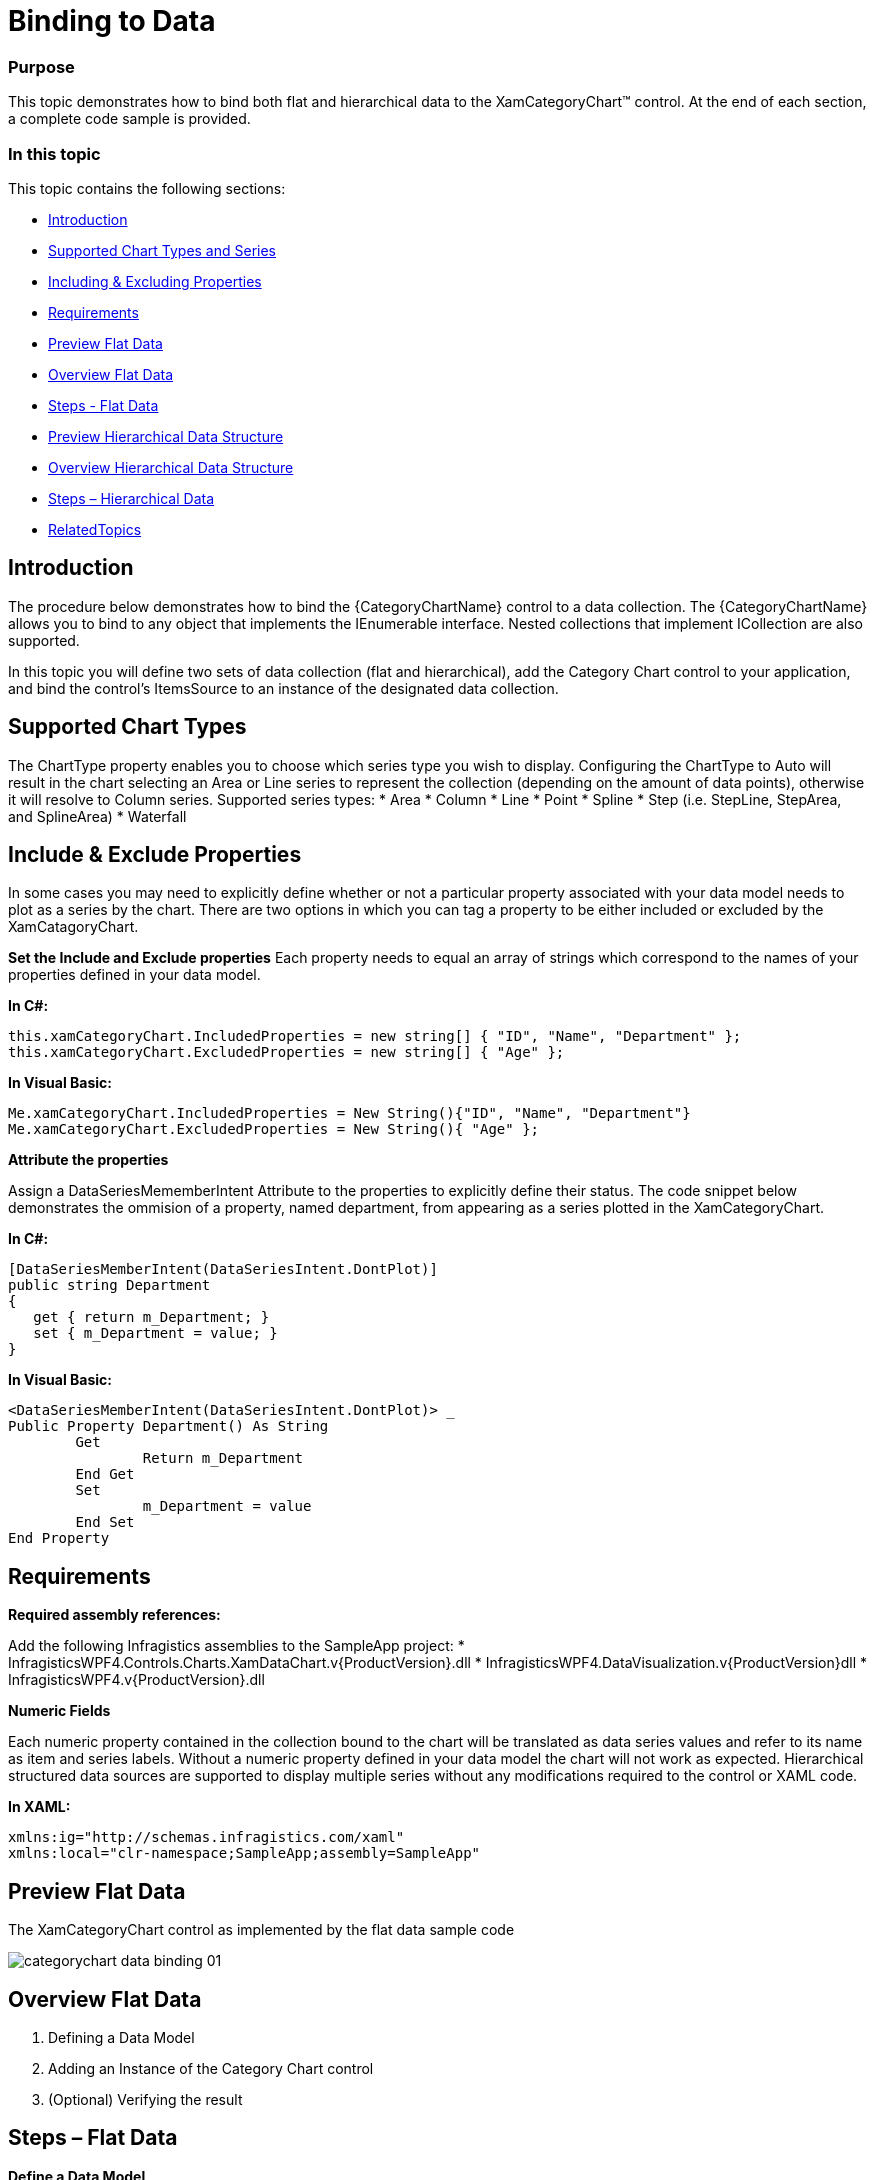﻿////
|metadata|
{
    "name": "categorychart-binding-to-data",
    "controlName": ["{CategoryChartName}"],
    "tags": [],
    "buildFlags": []
}
|metadata|
////

= Binding to Data

=== Purpose
This topic demonstrates how to bind both flat and hierarchical data to the XamCategoryChart™ control. At the end of each section, a complete code sample is provided. 

=== In this topic

This topic contains the following sections:


* <<Introduction,Introduction>> 
* <<SupportedChartTypes,Supported Chart Types and Series>>
* <<IncludingExcludingProperties,Including & Excluding Properties>>
* <<Requirements,Requirements>>
* <<PreviewFlatData,Preview Flat Data>>
* <<OverviewFlatData,Overview Flat Data>>
* <<StepsFlatData,Steps - Flat Data>>
* <<PreviewHierarchicalDataStructure,Preview Hierarchical Data Structure>>
* <<OverviewHierarchicalDataStructure,Overview Hierarchical Data Structure>>
* <<StepsHierarchicalData,Steps – Hierarchical Data>>
* <<RelatedTopics,RelatedTopics>>

[[Introduction]]
== Introduction

The procedure below demonstrates how to bind the {CategoryChartName} control to a data collection. The {CategoryChartName} allows you to bind to any object that implements the IEnumerable interface. Nested collections that implement ICollection are also supported.

In this topic you will define two sets of data collection (flat and hierarchical), add the Category Chart control to your application, and bind the control’s ItemsSource to an instance of the designated data collection. 

[[SupportedChartTypes]]
== Supported Chart Types

The ChartType property enables you to choose which series type you wish to display. Configuring the ChartType to Auto will result in the chart selecting an Area or Line series to represent the collection (depending on the amount of data points), otherwise it will resolve to Column series.
Supported series types:
*	Area
*	Column
*	Line
*	Point
*	Spline
*	Step (i.e. StepLine, StepArea, and SplineArea)
*	Waterfall

[[IncludeExcludeProperties]]
== Include & Exclude Properties
In some cases you may need to explicitly define whether or not a particular property associated with your data model needs to plot as a series by the chart. There are two options in which you can tag a property to be either included or excluded by the XamCatagoryChart. 

*Set the Include and Exclude properties*
Each property needs to equal an array of strings which correspond to the names of your properties defined in your data model.

*In C#:*

----
this.xamCategoryChart.IncludedProperties = new string[] { "ID", "Name", "Department" };
this.xamCategoryChart.ExcludedProperties = new string[] { "Age" };

----

*In Visual Basic:*

----
Me.xamCategoryChart.IncludedProperties = New String(){"ID", "Name", "Department"}
Me.xamCategoryChart.ExcludedProperties = New String(){ "Age" };

----

*Attribute the properties*

Assign a DataSeriesMememberIntent Attribute to the properties to explicitly define their status. The code snippet below demonstrates the ommision of a property, named department, from appearing as a series plotted in the XamCategoryChart.

*In C#:*

----
[DataSeriesMemberIntent(DataSeriesIntent.DontPlot)]
public string Department
{
   get { return m_Department; }
   set { m_Department = value; }
}

----

*In Visual Basic:*

----
<DataSeriesMemberIntent(DataSeriesIntent.DontPlot)> _
Public Property Department() As String
	Get
		Return m_Department
	End Get
	Set
		m_Department = value
	End Set
End Property
----


[[Requirements]]
== Requirements

*Required assembly references:*

Add the following Infragistics assemblies to the SampleApp project:
* InfragisticsWPF4.Controls.Charts.XamDataChart.v{ProductVersion}.dll
* InfragisticsWPF4.DataVisualization.v{ProductVersion}dll
* InfragisticsWPF4.v{ProductVersion}.dll

*Numeric Fields*

Each numeric property contained in the collection bound to the chart will be translated as data series values and refer to its name as item and series labels. Without a numeric property defined in your data model the chart will not work as expected.
Hierarchical structured data sources are supported to display multiple series without any modifications required to the control or XAML code.  

*In XAML:*

----
xmlns:ig="http://schemas.infragistics.com/xaml"
xmlns:local="clr-namespace;SampleApp;assembly=SampleApp"
----

[[PreviewFlatData]]
== Preview Flat Data

The XamCategoryChart control as implemented by the flat data sample code

image::images/categorychart_data_binding_01.png[]

[[OverviewFlatData]]
== Overview Flat Data


1.	Defining a Data Model
2.	Adding an Instance of the Category Chart control
3.	(Optional) Verifying the result

[[StepsFlatData]]
== Steps – Flat Data

*Define a Data Model*

Create a class to model the data. The following code creates a DataItem class representing simple value-label pairs, as well as a Data class representing a collection of those pairs:

*In C#:*
----
  public class ViewModel
    {
        private ObservableCollection<DataItem> m_Data;

        public ObservableCollection<DataItem> Data
        {
            get { return m_Data; }
            set { m_Data = value; }
        }   
        
        public ViewModel()
        {
            CreateData();
        }

        private string[] names = {
        "John",
        "Kim",
        "Sandy",
        "Mark",
        "Josh",
        "Jim",
        "Sam",
        "Mary",
        "Harry",
        "Sue",
        "Chris",
        "Joe",
        "Carl"
    };
        private void CreateData()
        {
            Random r = new Random();

            for (int j = 0; j <= 2; j++)
            {
                Data = new ObservableCollection<DataItem>();

                for (int i = 0; i <= 9; i++)
                {
                    Data.Add(new DataItem
                    {
                        ID = i,
                        Name = names[i],
                        Value1 = r.Next(1, 50),
                        Value2 = r.Next(1, 100)
                    });
                }               
            }
        }
    }

    public class DataItem
    {  
        public int ID
        {
            get { return m_ID; }
            set { m_ID = value; }
        }

        private int m_ID;
        public string Name
        {
            get { return m_Name; }
            set { m_Name = value; }
        }

        private string m_Name;
        public double Value1
        {
            get { return m_Value1; }
            set { m_Value1 = value; }
        }

        private double m_Value1;
        public double Value2
        {
            get { return m_Value2; }
            set { m_Value2 = value; }
        }

        private double m_Value2;
    }
----

*In Visual Basic:*

----
Public Class ViewModel
    Public Property Data() As ObservableCollection(Of DataItem)
        Get
            Return m_Data
        End Get
        Set(value As ObservableCollection(Of DataItem))
            m_Data = Value
        End Set
    End Property
    Private m_Data As ObservableCollection(Of DataItem)

    Public Sub New()
        CreateData()
    End Sub

    Private names As String() = {"John", "Kim", "Sandy", "Mark", "Josh", "Jim", _
        "Sam", "Mary", "Harry", "Sue", "Chris", "Joe", _
        "Carl"}
    Private Sub CreateData()
        Dim r As New Random()

        For j As Integer = 0 To 2
            Data = New ObservableCollection(Of DataItem)()
            For i As Integer = 0 To 9

                Data.Add(New DataItem() With {
                     .ID = i,
                     .Name = names(i),
                     .Value1 = r.[Next](1, 50),
                     .Value2 = r.[Next](1, 100)
                })
            Next
        Next
    End Sub
End Class


Public Class DataItem

    Public Property ID() As Integer
        Get
            Return m_ID
        End Get
        Set(value As Integer)
            m_ID = value
        End Set
    End Property
    Private m_ID As Integer

    Public Property Name() As String
        Get
            Return m_Name
        End Get
        Set(value As String)
            m_Name = value
        End Set
    End Property
    Private m_Name As String

    Public Property Value1() As Double
        Get
            Return m_Value1
        End Get
        Set(value As Double)
            m_Value1 = value
        End Set
    End Property
    Private m_Value1 As Double

    Public Property Value2() As Double
        Get
            Return m_Value2
        End Get
        Set(value As Double)
            m_Value2 = value
        End Set
    End Property
    Private m_Value2 As Double

End Class
----


*Add an instance of the XamCategoryChart Control*

To the layout root, add an instance of the data collection, a legend instance, and an instance of the Category Chart:


*In XAML*

----
<Window x:Class="MainWindow"
    xmlns="http://schemas.microsoft.com/winfx/2006/xaml/presentation"
    xmlns:x="http://schemas.microsoft.com/winfx/2006/xaml"
      xmlns:local="clr-namespace:SampleApp"
        xmlns:ig="http://schemas.infragistics.com/xaml"
    Title="MainWindow" Height="350" Width="525">
    <Window.DataContext>
        <local:ViewModel/>
    </Window.DataContext>
    <Grid >
        <ig:XamCategoryChart ItemsSource="{Binding Data}" XAxisLabel="{}{Name}" Margin="10" />
    </Grid>
</Window>
----

*(Optional) Verify the Result*

Run your application to verify the result. If you have successfully bound the Category Chart control to the data collection, the resulting chart will look like the one shown in Figure 1, above.

[[PreviewHierarchicalData]]
== Preview Hierarchical Data

image::images/categorychart_data_binding_02.png[]

The XamCategoryChart control as implemented by the nested sample code. The positive values represent the parent data item’s properties and the negative values show the children property values.


[[OverviewHierarchicalData]]
== Overview Hierarchical Data

1.	Defining a Nested Data Model
2.	Adding an Instance of the Category Chart control
3.	(Optional) Verifying the result

[[StepsHierarchical Data]]
== Steps – Hierarchical Data

*Define a Data Model*

Create a class to model the data. The following code creates a Parent and Child classes representing nested level collections, as well as a ViewModel class representing a collection of those pairs. 

_Prerequisites:_ 

•	The “child-level” class must contain a numeric property
•	The View Model must Implement ObservableCollection that is the type equal to your “parent-level” collection. This will allow you to add children objects 
•	The Parent class must implement the ICollection interface.


*In C#:*
----

    public class ViewModel : ObservableCollection<Parent>
    {
        public ViewModel()
        {
            CreateData();
        }

        private string[] names = {"John","Kim","Sandy","Mark","Josh","Jim","Sam"};
        
 private void CreateData()
        {
            Random r = new Random();

            for (int j = 0; j <= 3; j++)
            {
                Parent dt = new Parent()
                {
                        ID = j,
                        Name = names[j],
                        Value1 = r.Next(1, 50),
                        Value2 = r.Next(1, 100),
                        Children = new ObservableCollection<Child>()

                };    
                       
                    for (int y = 0; y <= 3; y++)
                    {
                        Child children = new Child()
                        {
                            ID = y + 1,
                            Name = names[y],
                            Value2 = r.Next(-100, 0),
                            };
                            dt.Children.Add(children);
                     }

                   this.Add(dt);
                            
            }
        }
    }

    public class Parent : ICollection
    {  
	 public ObservableCollection<Child> Children { get; set; }
        public double ID
        {
            get { return m_ID; }
            set { m_ID = value; }
        }

        private double m_ID;
        public string Name
        {
            get { return m_Name; }
            set { m_Name = value; }
        }

        private string m_Name;
        public double Value1
        {
            get { return m_Value1; }
            set { m_Value1 = value; }
        }

        private double m_Value1;
        public double Value2
        {
            get { return m_Value2; }
            set { m_Value2 = value; }
        }
        private double m_Value2;
 

 public int Count
        {
            get
            {
                return Children.Count;
            }
        }

        public object SyncRoot
        {
            get
            {
                return ((ICollection)Children).SyncRoot;
            }
        }

        public bool IsSynchronized
        {
            get
            {
                return ((ICollection)Children).IsSynchronized;
            }
        }

        
        public IEnumerator GetEnumerator()
        {
            return this.Children.GetEnumerator();
        }

        public void CopyTo(Array array, int index)
        {
            ((ICollection)Children).CopyTo(array, index);
        }
    }  
    
    public class Child  
    {
    	 public double ID { get; set; }
        public string Name { get; set; }       
        public double Value2 { get; set; }
    }  
----

*In Visual Basic:*

----

Public Class ViewModel
Inherits ObservableCollection(Of Parent)
    Public Sub New()
        CreateData()
    End Sub

    Private names As String() = {"John", "Kim", "Sandy", "Mark", "Josh", "Jim", "Sam"}
    Private Sub CreateData()
        Dim r As New Random()

        For j As Integer = 0 To 3 Step 1
           
     Dim dt As New Parent With
     {
              .ID = j,
              .Name = names(j),
              .Value1 = r.[Next](1, 50),
              .Value2 = r.[Next](1, 100),
  		.Children = New ObservableCollection(Of Child)()
            }

     For y As Integer = 0 To 3 Step 1

                Dim children As New Child() With
                { 
                    .ID = y,
                    .Name = names(y),
                    .Value2 = r.[Next](-100, 0)
                }
		  dt.Children.Add(children)		 

            Next
		
     Me.Add(dt)
	     
        Next
    End Sub
End Class


Public Class Parent 
Implements ICollection
Public Property Children() As ObservableCollection(Of Child) 
        Get
            Return m_Children
        End Get
        Set(value As Integer)
            m_Children = value
        End Set
    End Property
    Public Property ID() As Integer
        Get
            Return m_ID
        End Get
        Set(value As Integer)
            m_ID = value
        End Set
    End Property
    Private m_ID As Integer
    Public Property Name() As String
        Get
            Return m_Name
        End Get
        Set(value As String)
            m_Name = value
        End Set
    End Property
    Private m_Name As String
    Public Property Value1() As Double
        Get
            Return m_Value1
        End Get
        Set(value As Double)
            m_Value1 = value
        End Set
    End Property
    Private m_Value1 As Double
    Public Property Value2() As Double
        Get
            Return m_Value2
        End Get
        Set(value As Double)
            m_Value2 = value
        End Set
    End Property
    Private m_Value2 As Double 
   
    Public ReadOnly Property Count As Integer Implements ICollection.Count
        Get
            Return DirectCast(Children, ICollection).Count
        End Get
    End Property

    Public ReadOnly Property SyncRoot As Object Implements ICollection.SyncRoot
        Get
            Return DirectCast(Children, ICollection).SyncRoot
        End Get
    End Property
    Public ReadOnly Property IsSynchronized As Boolean Implements ICollection.IsSynchronized
        Get
            Return DirectCast(Children, ICollection).IsSynchronized
        End Get
    End Property
    Private m_Value2 As Double

    Public Sub CopyTo(array As Array, index As Integer) Implements ICollection.CopyTo
        DirectCast(Children, ICollection).CopyTo(array, index)
    End Sub
    Public Function GetEnumerator() As IEnumerator Implements IEnumerable.GetEnumerator
        Return DirectCast(Children, ICollection).GetEnumerator()
    End Function
End Class

Public Class Child
    Public Property ID() As Double
        Get
            Return m_ID
        End Get
        Set(value As Double)
            m_ID = value
        End Set
    End Property
    Private m_ID As Double

    Public Property Name() As String
        Get
            Return m_Name
        End Get
        Set(value As String)
            m_Name = value
        End Set
    End Property
    Private m_Name As String

    Public Property Value1() As Double
        Get
            Return m_Value1
        End Get
        Set(value As Double)
            m_Value1 = value
        End Set
    End Property
    Private m_Value1 As Double

    Public Property Value2() As Double
        Get
            Return m_Value2
        End Get
        Set(value As Double)
            m_Value2 = value
        End Set
    End Property

    Private m_Value2 As Double


End Class
----


*Add an instance of the XamCategoryChart Control*

To the layout root, add an instance of the nested data collection, a legend instance, and an instance of the Category Chart:

*In XAML*:

----

<Window x:Class="MainWindow"
    xmlns="http://schemas.microsoft.com/winfx/2006/xaml/presentation"
    xmlns:x="http://schemas.microsoft.com/winfx/2006/xaml"
      xmlns:local="clr-namespace:SampleApp"
        xmlns:ig="http://schemas.infragistics.com/xaml"
    Title="MainWindow" Height="350" Width="525">
    <Window.DataContext>
        <local:ViewModel/>
    </Window.DataContext>
    <Grid >
        <ig:XamCategoryChart ItemsSource="{Binding}" XAxisLabel="{}{Name}" Margin="10" />
    </Grid>
</Window>
----

*(Optional) Verify the Result*

Run your application to verify the result. If you have successfully bound the Category Chart control to the nested data collection, the resulting chart will look like the one shown in Figure 2, above.


[[RelatedTopics]]
== Related Content

=== Topics

The following topics provide additional information related to this topic:

[options="header", cols="a,a"]
|====
|Topic|Purpose

| link:categorychart-data-binding.html[Data Binding]
|This topic describes in detail how to bind the control to data.

| link:categorychart-overview.html[Overview]
|This topic provides a conceptual overview of the category chart control.

|====